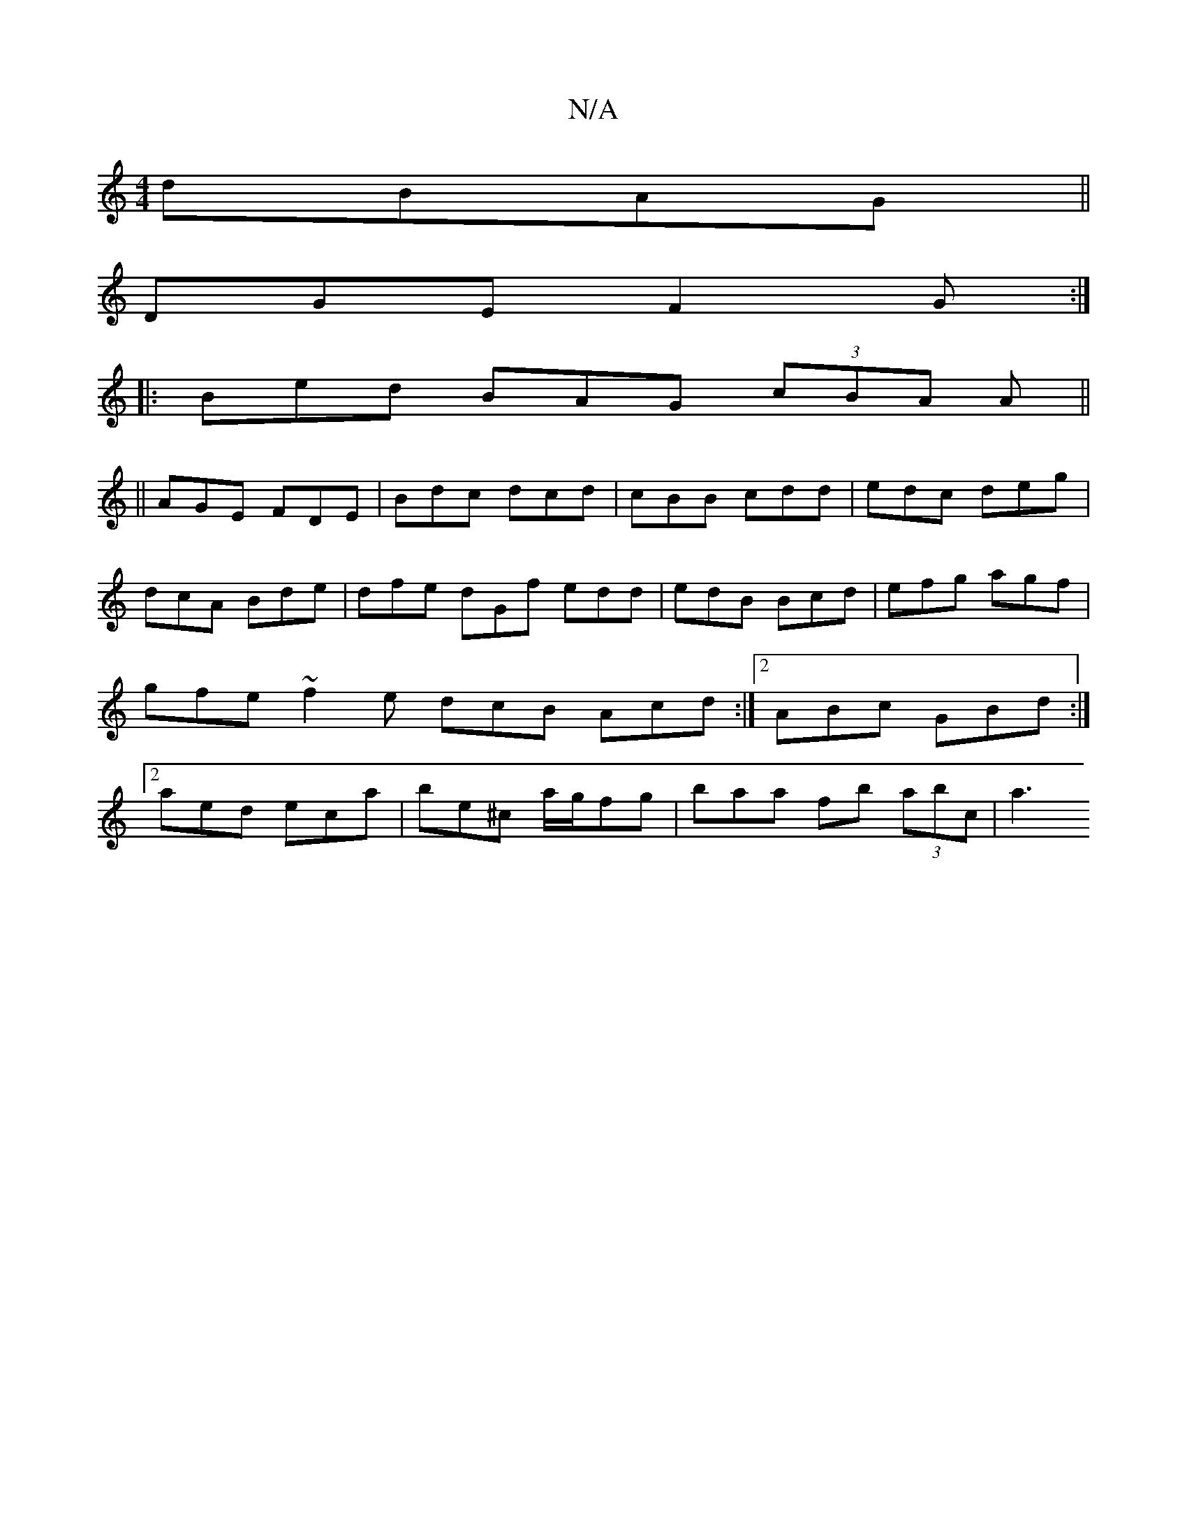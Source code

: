 X:1
T:N/A
M:4/4
R:N/A
K:Cmajor
dBAG||
DGE F2G :|
|:Bed BAG (3cBA A||
||AGE FDE | Bdc dcd | cBB cdd | edc deg| dcA Bde | dfe dGf edd | edB Bcd | efg agf | gfe ~f2 e dcB Acd:|2 ABc GBd :|[2 aed eca | be^c’ a/g/fg | baa fb (3abc | a3 